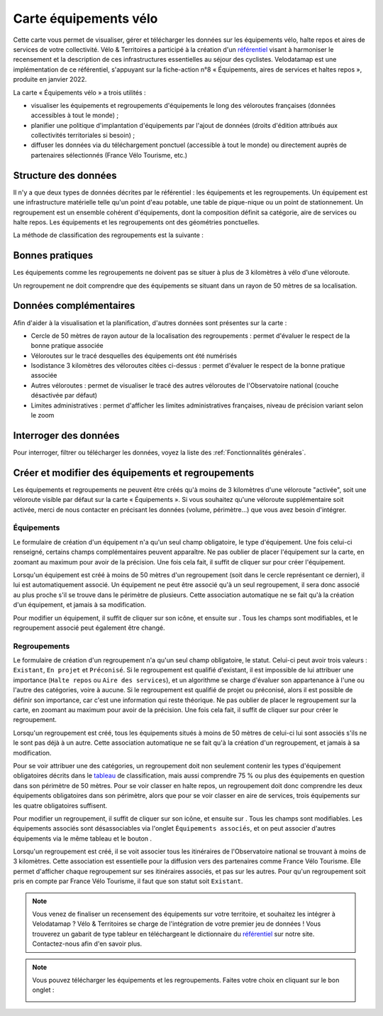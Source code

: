 Carte équipements vélo
======================

.. |ajouter| image:: images/icons/ajouter.png
            :height: 30

.. |modifier| image:: images/icons/modifier.png
            :height: 30

.. |ajouter_datatable| image:: images/icons/ajouter_datatable.png
            :height: 30

Cette carte vous permet de visualiser, gérer et télécharger les données sur les équipements vélo, halte repos et aires de services de votre collectivité.
Vélo & Territoires a participé à la création d'un `référentiel <https://www.velo-territoires.org/politiques-cyclables/data-velo-modeles-donnees/referentiel-donnees-equipements-velo/>`_ visant à harmoniser le recensement et la description de ces infrastructures essentielles au séjour des cyclistes. Velodatamap est une implémentation de ce référentiel, s'appuyant sur la fiche-action n°8 « Équipements, aires de services et haltes repos », produite en janvier 2022.

La carte « Équipements vélo » a trois utilités :

- visualiser les équipements et regroupements d'équipements le long des véloroutes françaises (données accessibles à tout le monde) ;
- planifier une politique d'implantation d'équipements par l'ajout de données (droits d'édition attribués aux collectivités territoriales si besoin) ;
- diffuser les données via du téléchargement ponctuel (accessible à tout le monde) ou directement auprès de partenaires sélectionnés (France Vélo Tourisme, etc.)

Structure des données
---------------------

Il n'y a que deux types de données décrites par le référentiel : les équipements et les regroupements.
Un équipement est une infrastructure matérielle telle qu'un point d'eau potable, une table de pique-nique ou un point de stationnement. Un regroupement est un ensemble cohérent d'équipements, dont la composition définit sa catégorie, aire de services ou halte repos.
Les équipements et les regroupements ont des géométries ponctuelles.

La méthode de classification des regroupements est la suivante :

.. _tableau:

.. image:: images/tableau_classification_regroupements.png
        :width: 600



Bonnes pratiques
----------------

Les équipements comme les regroupements ne doivent pas se situer à plus de 3 kilomètres à vélo d'une véloroute.

Un regroupement ne doit comprendre que des équipements se situant dans un rayon de 50 mètres de sa localisation.


Données complémentaires
-----------------------

Afin d'aider à la visualisation et la planification, d'autres données sont présentes sur la carte :

- Cercle de 50 mètres de rayon autour de la localisation des regroupements : permet d'évaluer le respect de la bonne pratique associée
- Véloroutes sur le tracé desquelles des équipements ont été numérisés
- Isodistance 3 kilomètres des véloroutes citées ci-dessus : permet d'évaluer le respect de la bonne pratique associée
- Autres véloroutes : permet de visualiser le tracé des autres véloroutes de l'Observatoire national (couche désactivée par défaut)
- Limites administratives : permet d'afficher les limites administratives françaises, niveau de précision variant selon le zoom


Interroger des données
----------------------

Pour interroger, filtrer ou télécharger les données, voyez la liste des :ref:`Fonctionnalités générales`.


Créer et modifier des équipements et regroupements
--------------------------------------------------

Les équipements et regroupements ne peuvent être créés qu'à moins de 3 kilomètres d'une véloroute "activée", soit une véloroute visible par défaut sur la carte « Équipements ». Si vous souhaitez qu'une véloroute supplémentaire soit activée, merci de nous contacter en précisant les données (volume, périmètre...) que vous avez besoin d'intégrer.

Équipements
^^^^^^^^^^^

Le formulaire de création d'un équipement n'a qu'un seul champ obligatoire, le type d'équipement. Une fois celui-ci renseigné, certains champs complémentaires peuvent apparaître. Ne pas oublier de placer l'équipement sur la carte, en zoomant au maximum pour avoir de la précision. Une fois cela fait, il suffit de cliquer sur |ajouter| pour créer l'équipement.

Lorsqu'un équipement est créé à moins de 50 mètres d'un regroupement (soit dans le cercle représentant ce dernier), il lui est automatiquement associé. Un équipement ne peut être associé qu'à un seul regroupement, il sera donc associé au plus proche s'il se trouve dans le périmètre de plusieurs. Cette association automatique ne se fait qu'à la création d'un équipement, et jamais à sa modification.

.. only:: html

    .. figure:: images/gifs/creation_equipement.gif


Pour modifier un équipement, il suffit de cliquer sur son icône, et ensuite sur |modifier|. Tous les champs sont modifiables, et le regroupement associé peut également être changé.

Regroupements
^^^^^^^^^^^^^

Le formulaire de création d'un regroupement n'a qu'un seul champ obligatoire, le statut. Celui-ci peut avoir trois valeurs : ``Existant``, ``En projet`` et ``Préconisé``. Si le regroupement est qualifié d'existant, il est impossible de lui attribuer une importance (``Halte repos`` ou ``Aire des services``), et un algorithme se charge d'évaluer son appartenance à l'une ou l'autre des catégories, voire à aucune. Si le regroupement est qualifié de projet ou préconisé, alors il est possible de définir son importance, car c'est une information qui reste théorique. Ne pas oublier de placer le regroupement sur la carte, en zoomant au maximum pour avoir de la précision. Une fois cela fait, il suffit de cliquer sur |ajouter| pour créer le regroupement.

Lorsqu'un regroupement est créé, tous les équipements situés à moins de 50 mètres de celui-ci lui sont associés s'ils ne le sont pas déjà à un autre. Cette association automatique ne se fait qu'à la création d'un regroupement, et jamais à sa modification.

Pour se voir attribuer une des catégories, un regroupement doit non seulement contenir les types d'équipement obligatoires décrits dans le tableau_ de classification, mais aussi comprendre 75 % ou plus des équipements en question dans son périmètre de 50 mètres. Pour se voir classer en halte repos, un regroupement doit donc comprendre les deux équipements obligatoires dans son périmètre, alors que pour se voir classer en aire de services, trois équipements sur les quatre obligatoires suffisent. 

.. only:: html

    .. figure:: images/gifs/creation_regroupement.gif


Pour modifier un regroupement, il suffit de cliquer sur son icône, et ensuite sur |modifier|. Tous les champs sont modifiables. Les équipements associés sont désassociables via l'onglet ``Équipements associés``, et on peut associer d'autres équipements via le même tableau et le bouton |ajouter_datatable|.

Lorsqu'un regroupement est créé, il se voit associer tous les itinéraires de l'Observatoire national se trouvant à moins de 3 kilomètres. Cette association est essentielle pour la diffusion vers des partenaires comme France Vélo Tourisme. Elle permet d'afficher chaque regroupement sur ses itinéraires associés, et pas sur les autres. Pour qu'un regroupement soit pris en compte par France Vélo Tourisme, il faut que son statut soit ``Existant``.



.. note::
    Vous venez de finaliser un recensement des équipements sur votre territoire, et souhaitez les intégrer à Velodatamap ? Vélo & Territoires se charge de l'intégration de votre premier jeu de données ! Vous trouverez un gabarit de type tableur en téléchargeant le dictionnaire du `référentiel <https://www.velo-territoires.org/politiques-cyclables/data-velo-modeles-donnees/referentiel-donnees-equipements-velo/>`_ sur notre site. Contactez-nous afin d'en savoir plus.
    
    

.. note::
    Vous pouvez télécharger les équipements et les regroupements. Faites votre choix en cliquant sur le bon onglet :
    
    .. image:: images/onglets_requeteur_equipements.png
        :width: 600
